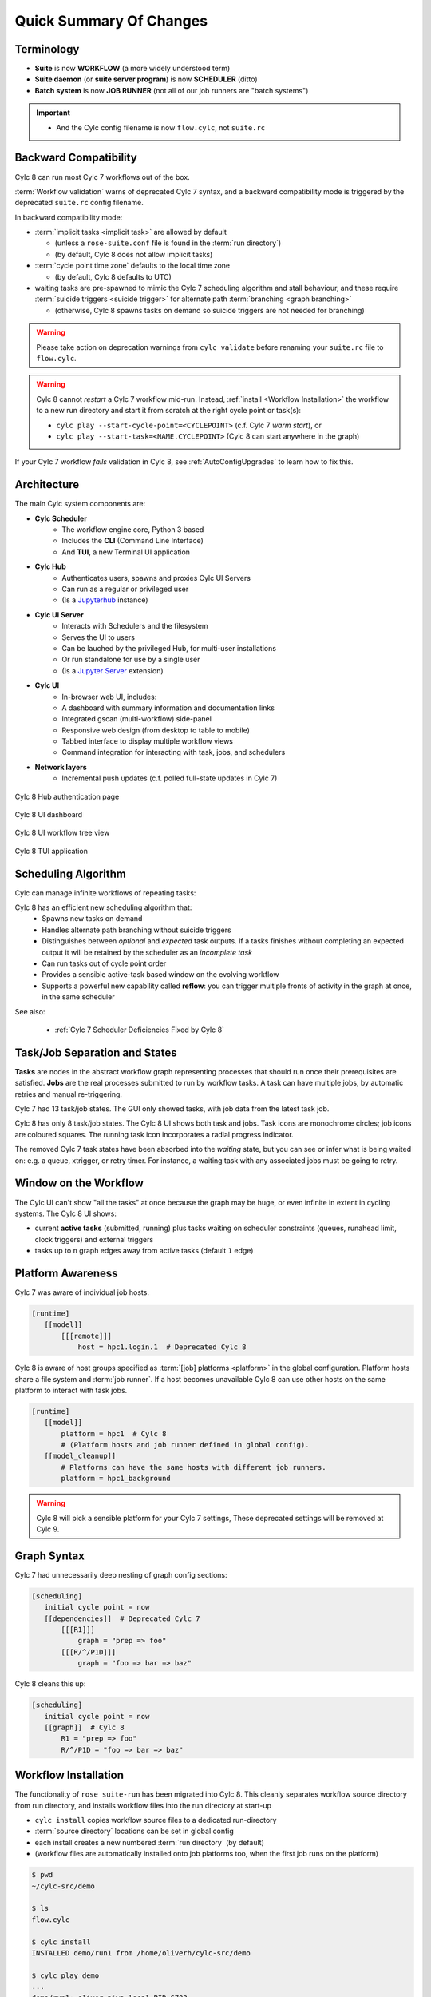 .. _overview:

Quick Summary Of Changes
========================

Terminology
-----------

- **Suite** is now **WORKFLOW** (a more widely understood term)
- **Suite daemon** (or **suite server program**) is now **SCHEDULER** (ditto)
- **Batch system** is now **JOB RUNNER** (not all of our job runners are "batch
  systems")

.. important::

   - And the Cylc config filename is now ``flow.cylc``, not ``suite.rc``


.. _Cylc_7_compat_mode:

Backward Compatibility
----------------------

Cylc 8 can run most Cylc 7 workflows out of the box.

:term:`Workflow validation` warns of deprecated Cylc 7 syntax, and a
backward compatibility mode is triggered by the deprecated ``suite.rc`` config
filename.

In backward compatibility mode:

.. TODO: mention optional outputs

* :term:`implicit tasks <implicit task>` are allowed by default

  * (unless a ``rose-suite.conf`` file is found in the :term:`run directory`)

  * (by default, Cylc 8 does not allow implicit tasks)

* :term:`cycle point time zone` defaults to the local time zone

  * (by default, Cylc 8 defaults to UTC)

* waiting tasks are pre-spawned to mimic the Cylc 7 scheduling algorithm and
  stall behaviour, and these require :term:`suicide triggers <suicide trigger>` for
  alternate path :term:`branching <graph branching>`

  * (otherwise, Cylc 8 spawns tasks on demand so suicide triggers are not
    needed for branching)

.. warning::

   Please take action on deprecation warnings from ``cylc validate`` before
   renaming your ``suite.rc`` file to ``flow.cylc``.

.. warning::

   Cylc 8 cannot *restart* a Cylc 7 workflow mid-run. Instead, :ref:`install
   <Workflow Installation>` the workflow to a new run directory and start it
   from scratch at the right cycle point or task(s):

   - ``cylc play --start-cycle-point=<CYCLEPOINT>`` (c.f. Cylc 7 *warm start*), or
   - ``cylc play --start-task=<NAME.CYCLEPOINT>`` (Cylc 8 can start anywhere in the graph)


If your Cylc 7 workflow *fails* validation in Cylc 8,
see :ref:`AutoConfigUpgrades` to learn how to fix this.


Architecture
------------

The main Cylc system components are:

- **Cylc Scheduler**
     - The workflow engine core, Python 3 based
     - Includes the **CLI** (Command Line Interface)
     - And **TUI**, a new Terminal UI application

- **Cylc Hub**
   - Authenticates users, spawns and proxies Cylc UI Servers
   - Can run as a regular or privileged user
   - (Is a `Jupyterhub <https://jupyter.org/hub>`_ instance)

- **Cylc UI Server**
   - Interacts with Schedulers and the filesystem
   - Serves the UI to users
   - Can be lauched by the privileged Hub, for multi-user installations
   - Or run standalone for use by a single user
   - (Is a `Jupyter Server <https://jupyter-server.readthedocs.io>`_ extension)

- **Cylc UI**
   - In-browser web UI, includes:
   - A dashboard with summary information and documentation links
   - Integrated gscan (multi-workflow) side-panel
   - Responsive web design (from desktop to table to mobile)
   - Tabbed interface to display multiple workflow views
   - Command integration for interacting with task, jobs, and schedulers

- **Network layers**
   - Incremental push updates (c.f. polled full-state updates in Cylc 7)

.. figure:: ../img/hub.png
   :figwidth: 100%
   :align: center

   Cylc 8 Hub authentication page

.. figure:: ../img/cylc-ui-dash.png
   :figwidth: 100%
   :align: center

   Cylc 8 UI dashboard

.. figure:: ../img/cylc-ui-tree.png
   :figwidth: 100%
   :align: center

   Cylc 8 UI workflow tree view

.. figure:: ../img/cylc-tui.png
   :figwidth: 100%
   :align: center

   Cylc 8 TUI application

Scheduling Algorithm
--------------------

Cylc can manage infinite workflows of repeating tasks:

.. image:: ../img/cycling.png
   :align: center

Cylc 8 has an efficient new scheduling algorithm that:
   - Spawns new tasks on demand
   - Handles alternate path branching without suicide triggers
   - Distinguishes between *optional* and *expected* task outputs. If a tasks
     finishes without completing an expected output it will be retained by the
     scheduler as an *incomplete task*
   - Can run tasks out of cycle point order
   - Provides a sensible active-task based window on the evolving workflow
   - Supports a powerful new capability called **reflow**: you can trigger
     multiple fronts of activity in the graph at once, in the same scheduler

See also:

   * :ref:`Cylc 7 Scheduler Deficiencies Fixed by Cylc 8`


Task/Job Separation and States
------------------------------

**Tasks** are nodes in the abstract workflow graph representing processes
that should run once their prerequisites are satisfied. **Jobs** are the real
processes submitted to run by workflow tasks. A task can have multiple jobs,
by automatic retries and manual re-triggering.

Cylc 7 had 13 task/job states. The GUI only showed tasks, with job data
from the latest task job.

Cylc 8 has only 8 task/job states. The Cylc 8 UI shows both task and jobs.
Task icons are monochrome circles; job icons are coloured squares. The running
task icon incorporates a radial progress indicator.

.. image:: ../img/task-job.png
   :align: center

The removed Cylc 7 task states have been absorbed into the *waiting* state, but
you can see or infer what is being waited on: e.g. a queue, xtrigger, or
retry timer. For instance, a waiting task with any associated jobs must be going
to retry.

Window on the Workflow
----------------------

.. image:: ../img/n-window.png
   :align: center

The Cylc UI can't show "all the tasks" at once because the graph may be huge,
or even infinite in extent in cycling systems. The Cylc 8 UI shows:

- current **active tasks** (submitted, running) plus tasks waiting on scheduler
  constraints (queues, runahead limit, clock triggers) and external triggers

- tasks up to ``n`` graph edges away from active tasks (default ``1`` edge)

Platform Awareness
------------------

.. seealso::

   - :ref:`Platforms at Cylc 8. <majorchangesplatforms>`
   - :ref:`System admin's guide to writing platforms. <AdminGuide.PlatformConfigs>`

Cylc 7 was aware of individual job hosts.

.. code-block:: cylc

   [runtime]
      [[model]]
          [[[remote]]]
              host = hpc1.login.1  # Deprecated Cylc 8

Cylc 8 is aware of host groups specified as :term:`[job] platforms <platform>`
in the global configuration. Platform hosts share a file system and :term:`job
runner`. If a host becomes unavailable Cylc 8 can use other hosts on the same
platform to interact with task jobs.

.. code-block:: cylc

   [runtime]
      [[model]]
          platform = hpc1  # Cylc 8
          # (Platform hosts and job runner defined in global config).
      [[model_cleanup]]
          # Platforms can have the same hosts with different job runners.
          platform = hpc1_background


.. warning::

   Cylc 8 will pick a sensible platform for your Cylc 7 settings,
   These deprecated settings will be removed at Cylc 9.


.. _7-to-8.summary.graph_syntax:

Graph Syntax
------------

Cylc 7 had unnecessarily deep nesting of graph config sections:

.. code-block:: cylc

   [scheduling]
      initial cycle point = now
      [[dependencies]]  # Deprecated Cylc 7
          [[[R1]]]
              graph = "prep => foo"
          [[[R/^/P1D]]]
              graph = "foo => bar => baz"

Cylc 8 cleans this up:

.. code-block:: cylc

   [scheduling]
      initial cycle point = now
      [[graph]]  # Cylc 8
          R1 = "prep => foo"
          R/^/P1D = "foo => bar => baz"

.. _Workflow Installation:

Workflow Installation
---------------------

.. seealso::

   :ref:`Moving to Cylc Install<majorchangesinstall>`.

The functionality of ``rose suite-run`` has been migrated into Cylc 8. This
cleanly separates workflow source directory from run directory, and installs
workflow files into the run directory at start-up

- ``cylc install`` copies workflow source files to a dedicated run-directory
- :term:`source directory` locations can be set in global config
- each install creates a new numbered :term:`run directory` (by default)
- (workflow files are automatically installed onto job platforms too, when the 
  first job runs on the platform)

.. code-block:: bash

   $ pwd
   ~/cylc-src/demo

   $ ls
   flow.cylc

   $ cylc install
   INSTALLED demo/run1 from /home/oliverh/cylc-src/demo

   $ cylc play demo
   ...
   demo/run1: oliver.niwa.local PID=6702

   $ cylc install
   INSTALLED demo/run2 from /home/oliverh/cylc-src/demo

   $ cylc play demo
   ...
   demo/run2: oliver.niwa.local PID=6962

Workflows can be deleted with ``cylc clean`` - see :ref:`Removing-workflows`.

Safe Run Semantics
------------------

Cylc 7 run semantics were somewhat dangerous: if you accidentally typed ``cylc run``
instead of ``cylc restart`` a new run from scratch would overwrite the existing
run directory, preventing a return to the intended restart.

Cylc 8 has ``cylc pause`` to:

- pause a workflow (halt all job submission)

And ``cylc play`` to:

- start,
- restart, and
- release a paused workflow

So *restart* is now the safe default behaviour. For a new run from scratch,
do a fresh ``cylc install`` and play it safely in the new run directory.

(Note that ``cylc hold`` and ``cylc release`` pause and release individual tasks.)

Security
--------

* In a multi-user installation users authenticate at the Hub, which
  spawns a Cylc UI Server as the target user (workflow owner).

* For a single user installation the UI Server can be started directly,
  with token-based authentication.

* The UI Server interacts with its own Schedulers, which also run as the user.

* Users can authorize different levels of access to others, via their UI Server.

* Workflow task jobs authenticate to their parent scheduler using `CurveZMQ`_.

See :ref:`System admin's guide to writing platforms. <AdminGuide.PlatformConfigs>`


.. note::

   The authorization system in Cylc 8 is complete but we haven't yet provided easy
   access to other users' workflows via the UI.

Packaging
---------

Cylc 7 had to be installed from a release tarball, and its software dependencies
had to be installed manually.

Cylc 8 and its core software dependencies can be installed quickly from Conda
Forge, into a conda environment; or from PyPI, into a Python 3 virtual environment.

See also:

* :ref:`Cylc UI Server <CylcUIServer.architecture>`


Time Zones
----------

:cylc:conf:`[scheduler]cycle point time zone` now defaults to UTC, unless you
are working in :ref:`Cylc 7 compatibility mode <Cylc_7_compat_mode>`.

.. seealso:: :ref:`Scheduling syntax rules<writing_flows.scheduling.syntax_rules>`

.. _Cylc 7 Scheduler Deficiencies Fixed by Cylc 8:

Cylc 7 Scheduler Deficiencies Fixed by Cylc 8
----------------------------------------------

- Every task implicitly depedended on previous-instance (same task, previous
  cycle point) job submission
- The scheduler had to be aware of at least one active and one waiting
  cycle point instance of every task in the workflow, plus all succeeded tasks
  in the current active task window
- The indiscriminate dependency matching process was costly
- To fully understand what tasks appeared in the GUI (why particular
  *waiting* or *succeeded* tasks appeared in some cycles but not in others, for
  instance) you had to understand the scheduling algorithm
- *Suicide triggers* were needed to clear unused graph paths and avoid
  stalling the scheduler
- Tasks could not run out of cycle point order
- The scheduler could stall with next-cycle-point successors not spawned
  downstream of failed tasks
